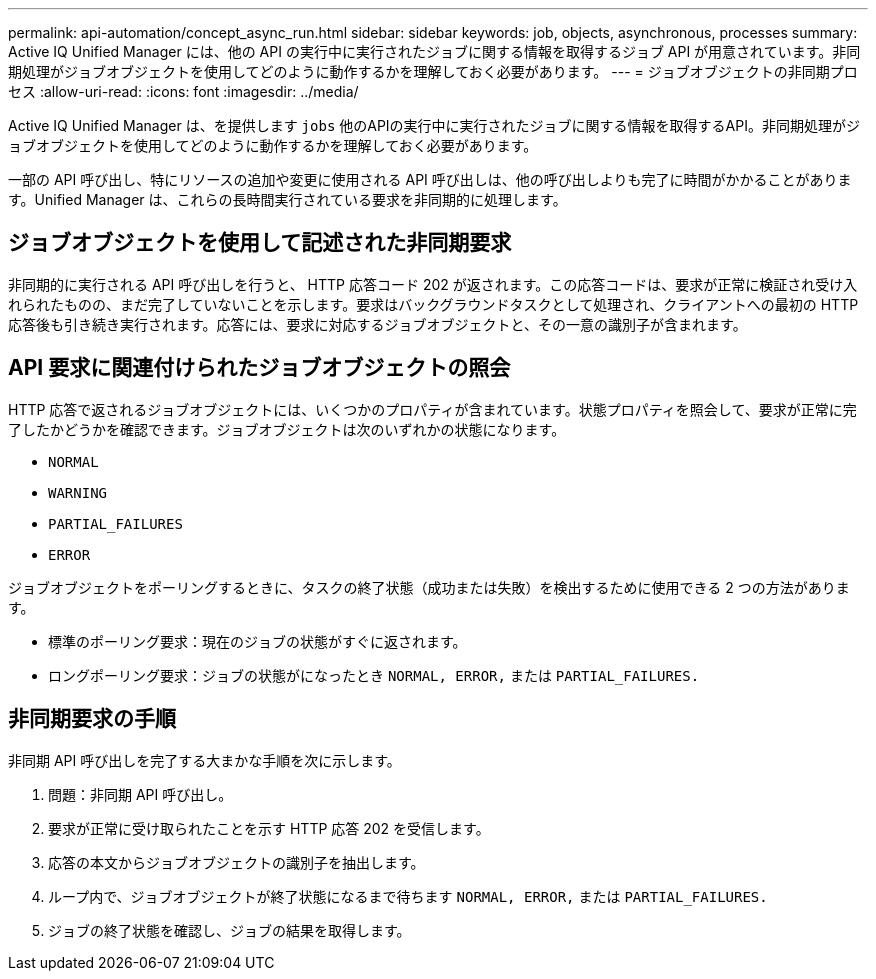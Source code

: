 ---
permalink: api-automation/concept_async_run.html 
sidebar: sidebar 
keywords: job, objects, asynchronous, processes 
summary: Active IQ Unified Manager には、他の API の実行中に実行されたジョブに関する情報を取得するジョブ API が用意されています。非同期処理がジョブオブジェクトを使用してどのように動作するかを理解しておく必要があります。 
---
= ジョブオブジェクトの非同期プロセス
:allow-uri-read: 
:icons: font
:imagesdir: ../media/


[role="lead"]
Active IQ Unified Manager は、を提供します `jobs` 他のAPIの実行中に実行されたジョブに関する情報を取得するAPI。非同期処理がジョブオブジェクトを使用してどのように動作するかを理解しておく必要があります。

一部の API 呼び出し、特にリソースの追加や変更に使用される API 呼び出しは、他の呼び出しよりも完了に時間がかかることがあります。Unified Manager は、これらの長時間実行されている要求を非同期的に処理します。



== ジョブオブジェクトを使用して記述された非同期要求

非同期的に実行される API 呼び出しを行うと、 HTTP 応答コード 202 が返されます。この応答コードは、要求が正常に検証され受け入れられたものの、まだ完了していないことを示します。要求はバックグラウンドタスクとして処理され、クライアントへの最初の HTTP 応答後も引き続き実行されます。応答には、要求に対応するジョブオブジェクトと、その一意の識別子が含まれます。



== API 要求に関連付けられたジョブオブジェクトの照会

HTTP 応答で返されるジョブオブジェクトには、いくつかのプロパティが含まれています。状態プロパティを照会して、要求が正常に完了したかどうかを確認できます。ジョブオブジェクトは次のいずれかの状態になります。

* `NORMAL`
* `WARNING`
* `PARTIAL_FAILURES`
* `ERROR`


ジョブオブジェクトをポーリングするときに、タスクの終了状態（成功または失敗）を検出するために使用できる 2 つの方法があります。

* 標準のポーリング要求：現在のジョブの状態がすぐに返されます。
* ロングポーリング要求：ジョブの状態がになったとき `NORMAL, ERROR,` または `PARTIAL_FAILURES.`




== 非同期要求の手順

非同期 API 呼び出しを完了する大まかな手順を次に示します。

. 問題：非同期 API 呼び出し。
. 要求が正常に受け取られたことを示す HTTP 応答 202 を受信します。
. 応答の本文からジョブオブジェクトの識別子を抽出します。
. ループ内で、ジョブオブジェクトが終了状態になるまで待ちます `NORMAL, ERROR,` または `PARTIAL_FAILURES.`
. ジョブの終了状態を確認し、ジョブの結果を取得します。

